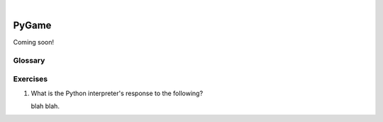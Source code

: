 ..  Copyright (C)  Peter Wentworth, Jeffrey Elkner, Allen B. Downey and Chris Meyers.
    Permission is granted to copy, distribute and/or modify this document
    under the terms of the GNU Free Documentation License, Version 1.3
    or any later version published by the Free Software Foundation;
    with Invariant Sections being Foreword, Preface, and Contributor List, no
    Front-Cover Texts, and no Back-Cover Texts.  A copy of the license is
    included in the section entitled "GNU Free Documentation License".

|
    
.. index:: list, element, item, sequence, collection    
    
PyGame
======

Coming soon! 
 

Glossary
--------

.. glossary::


    sequence
        Any of the data types that consist of an ordered collection of elements, with
        each element identified by an index.
        


Exercises
---------


#. What is the Python interpreter's response to the following?

   blah blah.
   
 
